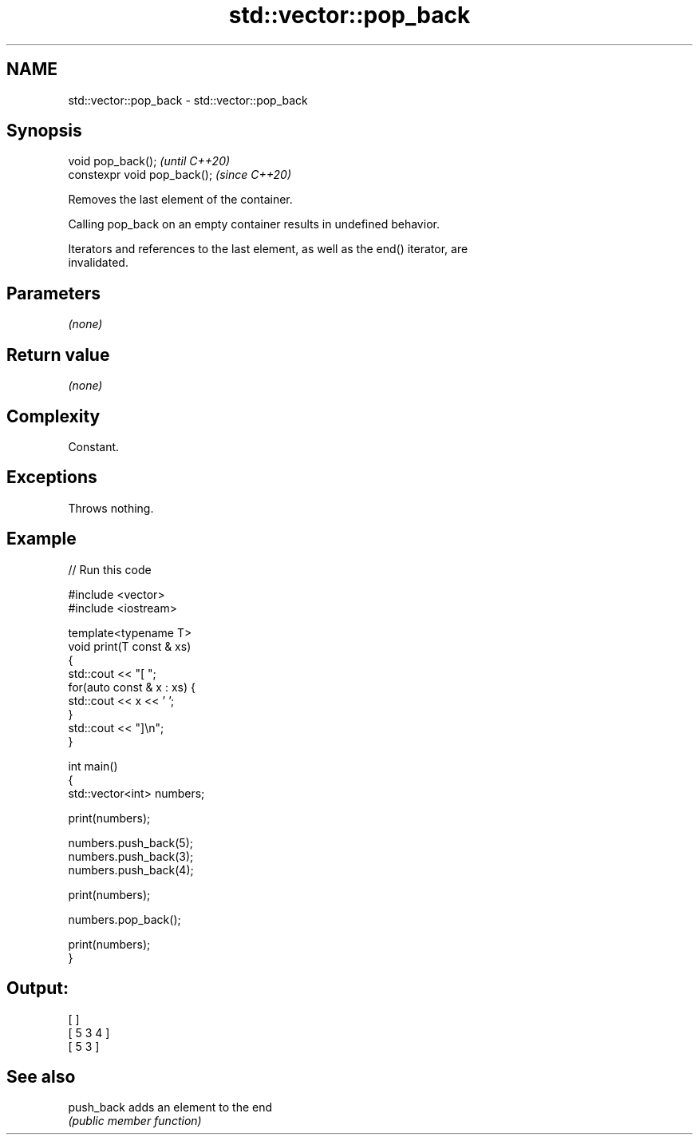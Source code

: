 .TH std::vector::pop_back 3 "2021.11.17" "http://cppreference.com" "C++ Standard Libary"
.SH NAME
std::vector::pop_back \- std::vector::pop_back

.SH Synopsis
   void pop_back();            \fI(until C++20)\fP
   constexpr void pop_back();  \fI(since C++20)\fP

   Removes the last element of the container.

   Calling pop_back on an empty container results in undefined behavior.

   Iterators and references to the last element, as well as the end() iterator, are
   invalidated.

.SH Parameters

   \fI(none)\fP

.SH Return value

   \fI(none)\fP

.SH Complexity

   Constant.

.SH Exceptions

   Throws nothing.

.SH Example


// Run this code

 #include <vector>
 #include <iostream>

 template<typename T>
 void print(T const & xs)
 {
     std::cout << "[ ";
     for(auto const & x : xs) {
         std::cout << x << ' ';
     }
     std::cout << "]\\n";
 }

 int main()
 {
     std::vector<int> numbers;

     print(numbers);

     numbers.push_back(5);
     numbers.push_back(3);
     numbers.push_back(4);

     print(numbers);

     numbers.pop_back();

     print(numbers);
 }

.SH Output:

 [ ]
 [ 5 3 4 ]
 [ 5 3 ]

.SH See also

   push_back adds an element to the end
             \fI(public member function)\fP
